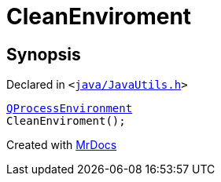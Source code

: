 [#CleanEnviroment]
= CleanEnviroment
:relfileprefix: 
:mrdocs:


== Synopsis

Declared in `&lt;https://github.com/PrismLauncher/PrismLauncher/blob/develop/launcher/java/JavaUtils.h#L27[java&sol;JavaUtils&period;h]&gt;`

[source,cpp,subs="verbatim,replacements,macros,-callouts"]
----
xref:QProcessEnvironment.adoc[QProcessEnvironment]
CleanEnviroment();
----



[.small]#Created with https://www.mrdocs.com[MrDocs]#
